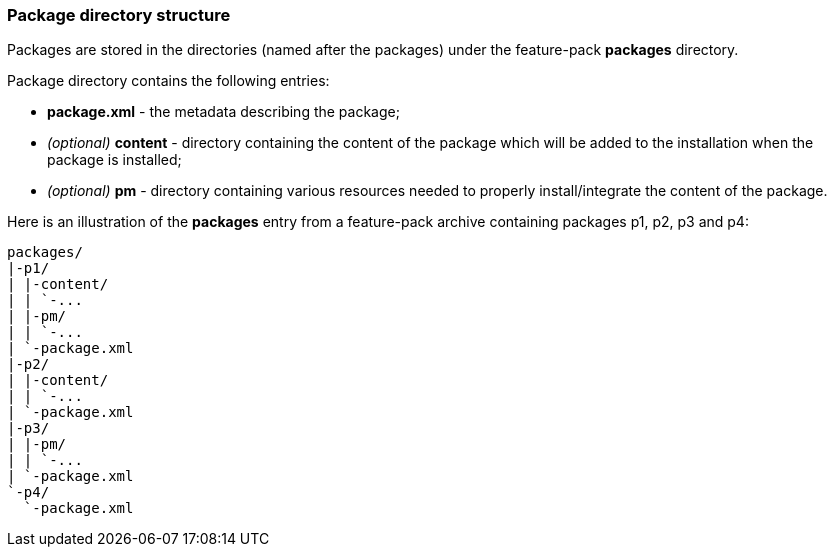 ### Package directory structure

Packages are stored in the directories (named after the packages) under the feature-pack *packages* directory.

Package directory contains the following entries:

*   *package.xml* - the metadata describing the package;
*   _(optional)_ *content* - directory containing the content of the package which will be added to the installation when the package is installed;
*   _(optional)_ *pm* - directory containing various resources needed to properly install/integrate the content of the package.

Here is an illustration of the *packages* entry from a feature-pack archive containing packages p1, p2, p3 and p4:

[options="nowrap"]
 packages/
 |-p1/
 | |-content/
 | | `-...
 | |-pm/
 | | `-...
 | `-package.xml
 |-p2/
 | |-content/
 | | `-...
 | `-package.xml
 |-p3/
 | |-pm/
 | | `-...
 | `-package.xml
 `-p4/
   `-package.xml
